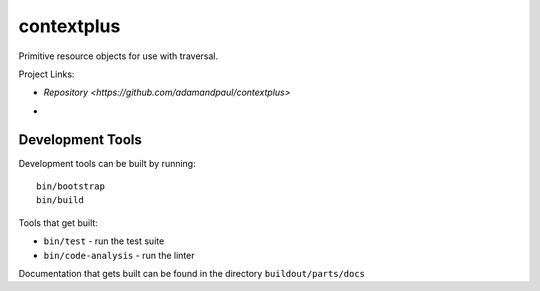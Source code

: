 ===========
contextplus
===========

Primitive resource objects for use with traversal.

Project Links:

- `Repository <https://github.com/adamandpaul/contextplus>`
- .. image:: https://travis-ci.org/adamandpaul/contextplus.svg?branch=master
    :target: https://travis-ci.org/adamandpaul/contextplus

Development Tools
=================

Development tools can be built by running::

   bin/bootstrap
   bin/build

Tools that get built:

- ``bin/test`` - run the test suite
- ``bin/code-analysis`` - run the linter

Documentation that gets built can be found in the directory ``buildout/parts/docs``
